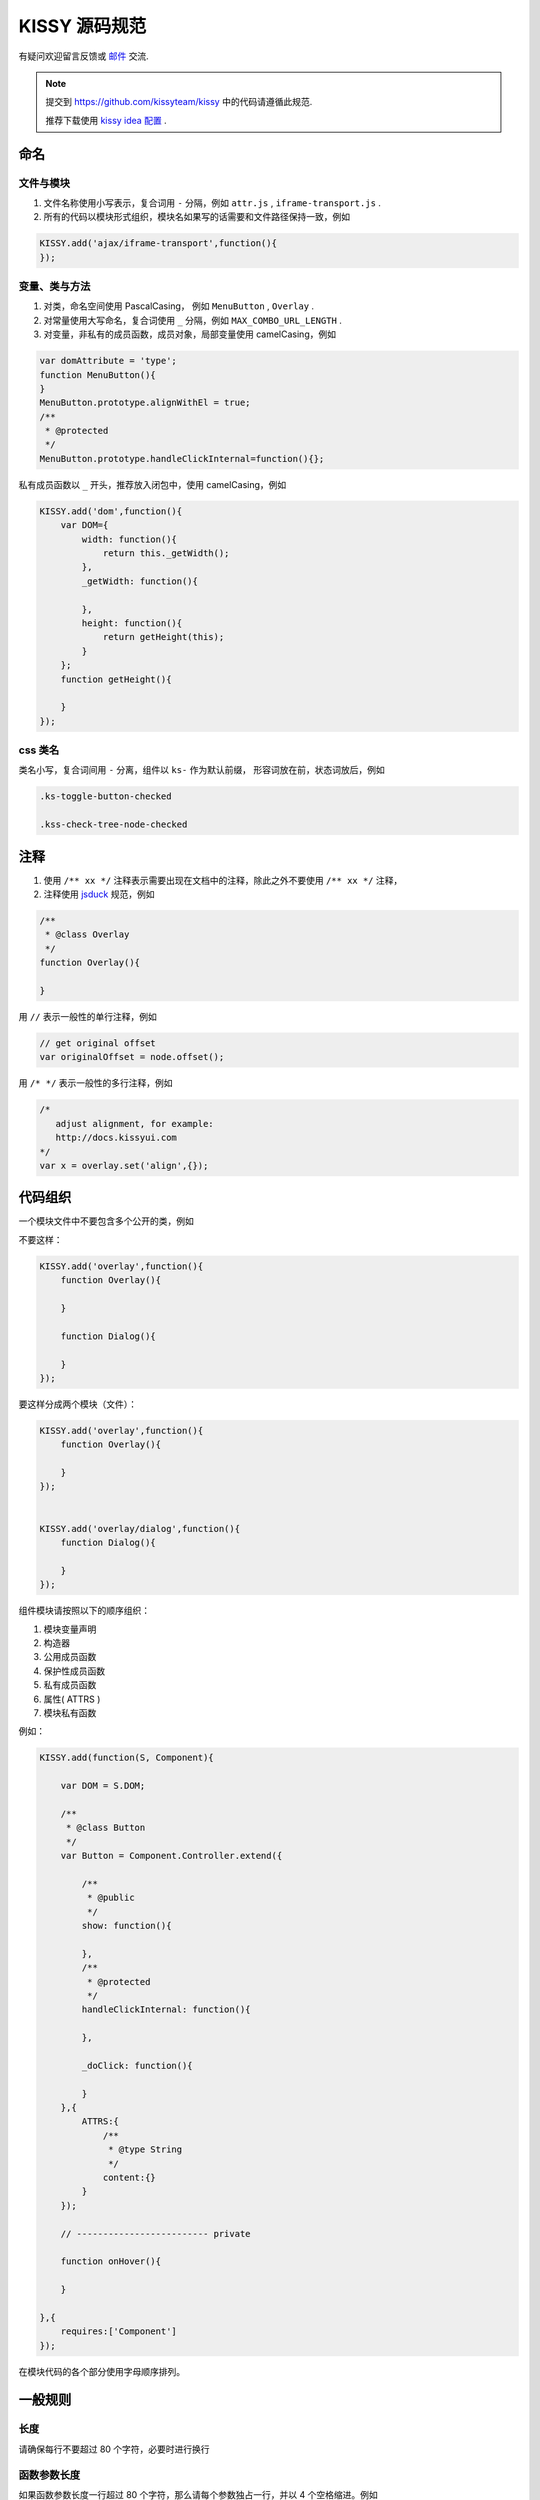 KISSY 源码规范
===============================

有疑问欢迎留言反馈或 `邮件 <yiminghe@gmail.com>`_ 交流.

..  note::

    提交到  https://github.com/kissyteam/kissy 中的代码请遵循此规范.

    推荐下载使用 `kissy idea 配置 <../../../../source/tutorials/styleguide/idea-settings-kissy.jar>`_ .

命名
----------------------------------

文件与模块
```````````````````````

#. 文件名称使用小写表示，复合词用 ``-`` 分隔，例如 ``attr.js`` , ``iframe-transport.js`` .

#. 所有的代码以模块形式组织，模块名如果写的话需要和文件路径保持一致，例如

.. code-block:: javascript

    KISSY.add('ajax/iframe-transport',function(){
    });


变量、类与方法
`````````````````````

#. 对类，命名空间使用 PascalCasing， 例如 ``MenuButton`` , ``Overlay`` .

#. 对常量使用大写命名，复合词使用 ``_`` 分隔，例如 ``MAX_COMBO_URL_LENGTH`` .


#. 对变量，非私有的成员函数，成员对象，局部变量使用 camelCasing，例如

.. code-block:: javascript

    var domAttribute = 'type';
    function MenuButton(){
    }
    MenuButton.prototype.alignWithEl = true;
    /**
     * @protected
     */
    MenuButton.prototype.handleClickInternal=function(){};

私有成员函数以 ``_`` 开头，推荐放入闭包中，使用 camelCasing，例如

.. code-block:: javascript

    KISSY.add('dom',function(){
        var DOM={
            width: function(){
                return this._getWidth();
            },
            _getWidth: function(){

            },
            height: function(){
                return getHeight(this);
            }
        };
        function getHeight(){

        }
    });


css 类名
````````````````````````````````

类名小写，复合词间用 ``-`` 分离，组件以 ``ks-`` 作为默认前缀， 形容词放在前，状态词放后，例如

.. code-block:: css

    .ks-toggle-button-checked

    .kss-check-tree-node-checked


注释
-----------------------------------------------------------------

#. 使用 ``/** xx */`` 注释表示需要出现在文档中的注释，除此之外不要使用 ``/** xx */`` 注释，
#. 注释使用 `jsduck <https://github.com/senchalabs/jsduck>`_ 规范，例如

.. code-block:: javascript

    /**
     * @class Overlay
     */
    function Overlay(){

    }


用 ``//`` 表示一般性的单行注释，例如

.. code-block:: javascript

    // get original offset
    var originalOffset = node.offset();

用 ``/* */`` 表示一般性的多行注释，例如

.. code-block:: javascript

    /*
       adjust alignment, for example:
       http://docs.kissyui.com
    */
    var x = overlay.set('align',{});


代码组织
----------------------------------------------

一个模块文件中不要包含多个公开的类，例如

不要这样：

.. code-block:: javascript

    KISSY.add('overlay',function(){
        function Overlay(){

        }

        function Dialog(){

        }
    });

要这样分成两个模块（文件）：

.. code-block:: javascript

    KISSY.add('overlay',function(){
        function Overlay(){

        }
    });


    KISSY.add('overlay/dialog',function(){
        function Dialog(){

        }
    });


组件模块请按照以下的顺序组织：

#. 模块变量声明
#. 构造器
#. 公用成员函数
#. 保护性成员函数
#. 私有成员函数
#. 属性( ATTRS )
#. 模块私有函数

例如：

.. code-block:: javascript

    KISSY.add(function(S, Component){

        var DOM = S.DOM;

        /**
         * @class Button
         */
        var Button = Component.Controller.extend({

            /**
             * @public
             */
            show: function(){

            },
            /**
             * @protected
             */
            handleClickInternal: function(){

            },

            _doClick: function(){

            }
        },{
            ATTRS:{
                /**
                 * @type String
                 */
                content:{}
            }
        });

        // ------------------------- private

        function onHover(){

        }

    },{
        requires:['Component']
    });


在模块代码的各个部分使用字母顺序排列。

一般规则
---------------------------------------

长度
``````````````````````````````````````

请确保每行不要超过 80 个字符，必要时进行换行


函数参数长度
``````````````````````````````

如果函数参数长度一行超过 80 个字符，那么请每个参数独占一行，并以 4 个空格缩进。例如

.. code-block:: javascript

    var x.y.z = veryLongLongLongLongLongLongLong(
        veryLongveryLongveryLongveryLong,
        veryLongveryLongveryLongveryLongveryLong,
        veryLongveryLongveryLongvery) {
        // ...
    };


引号
``````````````````````````````

尽可能使用单引号，而不是双引号；例如

.. code-block:: javascript

    // 推荐
    var x='<a href="://taobao.com">';

.. code-block:: javascript

    // 不推荐
    var x="<a href='://taobao.com'>";

大括号用法
``````````````````````````````````````````

#.  大括号后请换行.

#.  结束大括号需要和开始大括号的那一行开头语句对齐.

#.  如果后面没有开始大括号，那么结束大括号需要单独占一行

.. code-block:: javascript

    if (UA.ie) {
        alert('i'm ie');
    }

大括号内只包含一行语句的可以不换行，例如

.. code-block:: javascript

    Draggable.ATTRS = {
        node:{
            getter: function(selector ){ return S.all(selector); }
        }
    };

如果后面没有 while else else if 等， 那么结束大括号需要单独占一行

.. code-block:: javascript

    if (UA.ie) {
        do {
            doIe();
        } while (i>0);
    }

即使只有一条语句，也请加括号。 例如

.. code-block:: javascript

    for (var i = 0; i < 100; i++) {
        doSomething();
    }

空格用法
``````````````````````````````````````````

如果大括号不换行，那么需要在 ``{`` 后和 ``}`` 前加入空格，例如

.. code-block:: javascript

    var x = { getter: function() { return 1; } };

如果 ``)`` 不是 ``;`` ， 那么 ``(`` 前和 ``)`` 后要加入空格，例如应当

.. code-block:: javascript

    if (UA.ie) {

    }

    function x() {

    }

在函数的参数间请加入空格

.. code-block:: javascript

    function offset(el, value) {

    }

    offset(el, 10);

``(`` 后与 ``)`` 前不要加入空格，例如应该

.. code-block:: javascript

    offset(x, 10);

而不是

.. code-block:: javascript

    offset( x, 10 );


函数调用和 ``(`` 不要加入空白，例如应该

.. code-block:: javascript

    offset(x,10);

而不是

.. code-block:: javascript

    offset (x,10);

``[`` 后和 ``]`` 前不要加上空格，例如应该

.. code-block:: javascript

    var x = [1, 2];

而不是

.. code-block:: javascript

    var x = [ 1, 2 ];

``=`` ``||`` ``==`` 等二元运算符前后都请加入空格，例如应该

.. code-block:: javascript

    var x = [1,2];

    if (i == 2) {

    }

    for (var i = 0; i < 2; i++) {

    }

而不是

.. code-block:: javascript

    var x=[1,2];

    if (i==2) {

    }

    for (var i=0; i<2; i++) {

    }


一元操作符后不要有空白，例如应该

.. code-block:: javascript

    if (!x) {

    }

而不是

.. code-block:: javascript

    if (! x) {

    }

对象中 ``:`` 与属性名间不要有空格，与属性值间要有空格，例如

.. code-block:: javascript

    {
        x: 1
        y: function() {
            return 2;
        }
    }


缩进
`````````````````````````````````````````

#. 使用连续的4个空白字符表示缩进

#. 不要使用 tab 来表示缩进

#. 对整块内容进行缩进，例如应该

.. code-block:: javascript

    if (!x) {
        alert(1);
        alert(2);
    }

而不是

.. code-block:: javascript

    if (!x) {
        alert(1);
    alert(2);
    }


即使没有大括号，在一定情况下也要缩进，例如

.. code-block:: javascript

    switch (x) {
        case 1:
            alert(1);
            break;
        case 2:
            alert(2);
    }